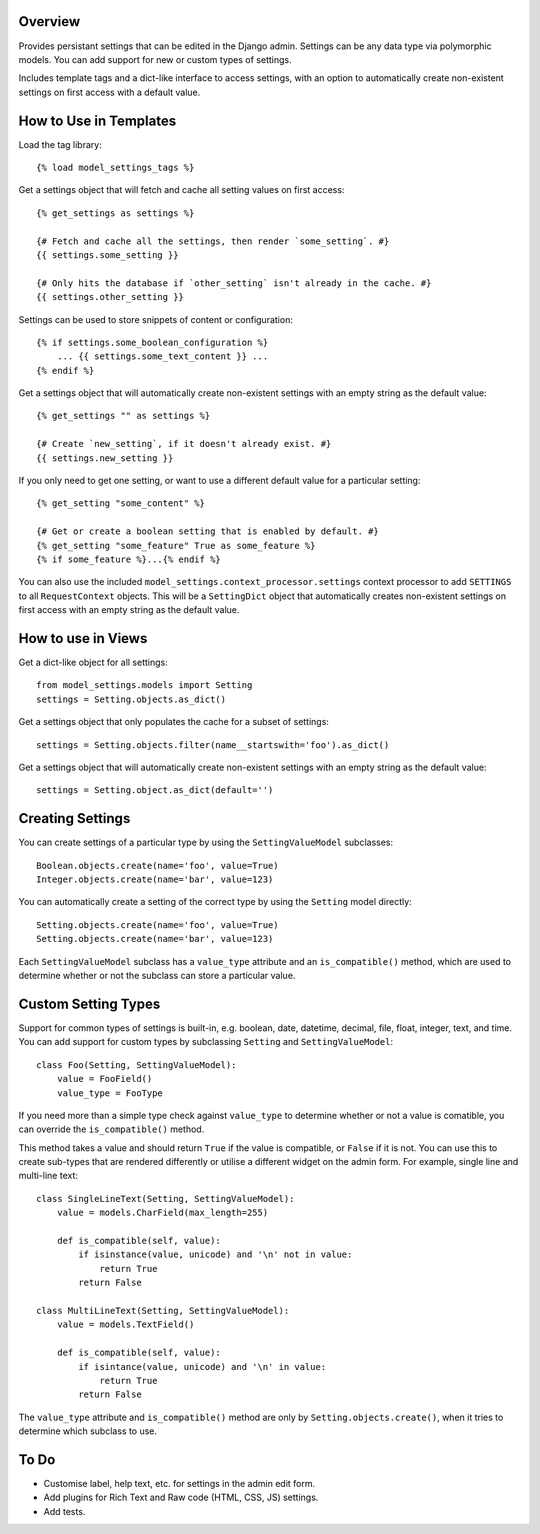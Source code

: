 Overview
========

Provides persistant settings that can be edited in the Django admin. Settings
can be any data type via polymorphic models. You can add support for new or
custom types of settings.

Includes template tags and a dict-like interface to access settings, with an
option to automatically create non-existent settings on first access with a
default value.


How to Use in Templates
=======================

Load the tag library::

    {% load model_settings_tags %}

Get a settings object that will fetch and cache all setting values on first
access::

    {% get_settings as settings %}

    {# Fetch and cache all the settings, then render `some_setting`. #}
    {{ settings.some_setting }}

    {# Only hits the database if `other_setting` isn't already in the cache. #}
    {{ settings.other_setting }}

Settings can be used to store snippets of content or configuration::

    {% if settings.some_boolean_configuration %}
        ... {{ settings.some_text_content }} ...
    {% endif %}

Get a settings object that will automatically create non-existent settings with
an empty string as the default value::

    {% get_settings "" as settings %}

    {# Create `new_setting`, if it doesn't already exist. #}
    {{ settings.new_setting }}

If you only need to get one setting, or want to use a different default value
for a particular setting::

    {% get_setting "some_content" %}

    {# Get or create a boolean setting that is enabled by default. #}
    {% get_setting "some_feature" True as some_feature %}
    {% if some_feature %}...{% endif %}

You can also use the included ``model_settings.context_processor.settings``
context processor to add ``SETTINGS`` to all ``RequestContext`` objects. This
will be a ``SettingDict`` object that automatically creates non-existent
settings on first access with an empty string as the default value.


How to use in Views
===================

Get a dict-like object for all settings::

    from model_settings.models import Setting
    settings = Setting.objects.as_dict()

Get a settings object that only populates the cache for a subset of settings::

    settings = Setting.objects.filter(name__startswith='foo').as_dict()

Get a settings object that will automatically create non-existent settings with
an empty string as the default value::

    settings = Setting.object.as_dict(default='')


Creating Settings
=================

You can create settings of a particular type by using the ``SettingValueModel``
subclasses::

    Boolean.objects.create(name='foo', value=True)
    Integer.objects.create(name='bar', value=123)

You can automatically create a setting of the correct type by using the
``Setting`` model directly::

    Setting.objects.create(name='foo', value=True)
    Setting.objects.create(name='bar', value=123)

Each ``SettingValueModel`` subclass has a ``value_type`` attribute and an
``is_compatible()`` method, which are used to determine whether or not the
subclass can store a particular value.


Custom Setting Types
====================

Support for common types of settings is built-in, e.g. boolean, date, datetime,
decimal, file, float, integer, text, and time. You can add support for custom
types by subclassing ``Setting`` and ``SettingValueModel``::

    class Foo(Setting, SettingValueModel):
        value = FooField()
        value_type = FooType

If you need more than a simple type check against ``value_type`` to determine
whether or not a value is comatible, you can override the ``is_compatible()``
method.

This method takes a value and should return ``True`` if the value is
compatible, or ``False`` if it is not. You can use this to create sub-types
that are rendered differently or utilise a different widget on the admin form.
For example, single line and multi-line text::

    class SingleLineText(Setting, SettingValueModel):
        value = models.CharField(max_length=255)

        def is_compatible(self, value):
            if isinstance(value, unicode) and '\n' not in value:
                return True
            return False

    class MultiLineText(Setting, SettingValueModel):
        value = models.TextField()

        def is_compatible(self, value):
            if isintance(value, unicode) and '\n' in value:
                return True
            return False

The ``value_type`` attribute and ``is_compatible()`` method are only by
``Setting.objects.create()``, when it tries to determine which subclass to use.


To Do
=====

*   Customise label, help text, etc. for settings in the admin edit form.
*   Add plugins for Rich Text and Raw code (HTML, CSS, JS) settings.
*   Add tests.
